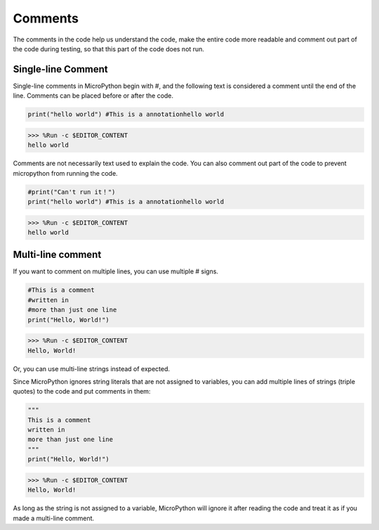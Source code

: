 Comments
=============

The comments in the code help us understand the code, make the entire code more readable and comment out part of the code during testing, so that this part of the code does not run.

Single-line Comment
----------------------------

Single-line comments in MicroPython begin with #, and the following text is considered a comment until the end of the line. Comments can be placed before or after the code.

.. code-block:: python

    print("hello world") #This is a annotationhello world

>>> %Run -c $EDITOR_CONTENT
hello world

Comments are not necessarily text used to explain the code. You can also comment out part of the code to prevent micropython from running the code.


.. code-block:: python

    #print("Can't run it！")
    print("hello world") #This is a annotationhello world

>>> %Run -c $EDITOR_CONTENT
hello world

Multi-line comment
------------------------------

If you want to comment on multiple lines, you can use multiple # signs.

.. code-block:: python

    #This is a comment
    #written in
    #more than just one line
    print("Hello, World!")

>>> %Run -c $EDITOR_CONTENT
Hello, World!

Or, you can use multi-line strings instead of expected.

Since MicroPython ignores string literals that are not assigned to variables, you can add multiple lines of strings (triple quotes) to the code and put comments in them:

.. code-block:: python

    """
    This is a comment
    written in
    more than just one line
    """
    print("Hello, World!")

>>> %Run -c $EDITOR_CONTENT
Hello, World!

As long as the string is not assigned to a variable, MicroPython will ignore it after reading the code and treat it as if you made a multi-line comment.